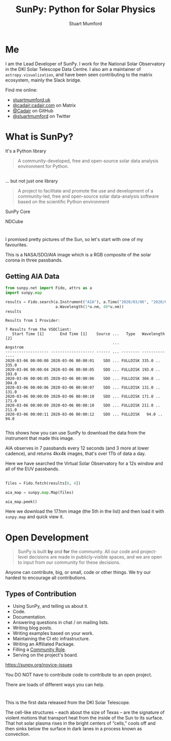 # -*- org-confirm-babel-evaluate: nil -*-
#+REVEAL_ROOT: ./src/reveal.js/
#+REVEAL_INIT_OPTIONS: transition:fade'
#+REVEAL_THEME: simple
#+REVEAL_DEFAULT_SLIDE_BACKGROUND: ./images/background_1.jpg
#+REVEAL_TITLE_SLIDE_BACKGROUND: ./images/background_1.jpg
#+OPTIONS: toc:nil
#+OPTIONS: num:nil
#+REVEAL_EXTRA_CSS: org.css
#+REVEAL_MULTIPLEX_ID: bd48dc06640f14b9
#+REVEAL_MULTIPLEX_SECRET: 15841015407773172823
#+REVEAL_MULTIPLEX_URL: https://reveal-js-multiplex-ccjbegmaii.now.sh:443
#+REVEAL_MULTIPLEX_SOCKETIO_URL: https://cdnjs.cloudflare.com/ajax/libs/socket.io/1.0.6/socket.io.min.js
#+REVEAL_PLUGINS: (notes multiplex highlight)
#+REVEAL_HIGHLIGHT_CSS: https://cdn.jsdelivr.net/gh/highlightjs/cdn-release@9.18.1/build/styles/github.min.css

#+TITLE: SunPy: Python for Solar Physics
#+AUTHOR: Stuart Mumford
#+REVEAL_TITLE_SLIDE: <h3>%t</h3>
#+REVEAL_TITLE_SLIDE: <h4>%a</h4>
#+REVEAL_TITLE_SLIDE: <a href="https://aperio.software"><img style='float: left; width: 30%%; margin-top: 100px; height: 25%%;' src='images/aperio.svg'/></a><a href="https://sheffield.ac.uk"><img style='float: right; width: 30%%; margin-top: 100px; height: 25%%;' src='images/TUOS_Logo_CMYK_Keyline.svg'/></a><a href="https://sunpy.org"><img style='float: right; width: 30%%; margin-top: 100px; height: 25%%; margin-right: 5%%;' src='images/sunpy.svg'/></a>

* Me

I am the Lead Developer of SunPy.
I work for the National Solar Observatory in the DKI Solar Telescope Data Centre.
I also am a maintainer of ~astropy.visualization~, and have been seen contributing to the matrix ecosystem, mainly the Slack bridge.

#+REVEAL_HTML: <div class='left'>

Find me online:

- [[http://stuartmumford.uk][stuartmumford.uk]]
- [[https://matrix.to/#/@cadair:cadair.com][@cadair:cadair.com]] on Matrix
- [[https://github.com/Cadair][@Cadair]] on GitHub
- [[https://twitter.com/stuartmumford][@stuartmumford]] on Twitter

#+REVEAL_HTML: </div>

#+REVEAL_HTML: <div class='right'>

#+attr_html: :width 300px
[[./images/cadair.jpg]]

#+REVEAL_HTML: </div>


* What is SunPy?

It's a Python library
#+BEGIN_QUOTE
A community-developed, free and open-source solar data analysis environment for Python.
#+END_QUOTE


** 

... but not just one library
#+BEGIN_QUOTE
A project to facilitate and promote the use and development of a community-led, free and open-source solar data-analysis software based on the scientific Python environment
#+END_QUOTE

#+REVEAL_HTML: <div class='left'>

#+attr_html: :height 200px
[[./images/sunpy_icon.svg]]

SunPy Core

#+REVEAL_HTML: </div>

#+REVEAL_HTML: <div class='right'>

#+attr_html: :height 175px
[[./images/ndcube.png]]

NDCube

#+REVEAL_HTML: </div>

*** 
  :PROPERTIES:
  :reveal_background: ./images/sunpy_github.png
  :reveal_background_trans: slide
  :reveal_background_position: top
  :END:


# AIA
* 
  :PROPERTIES:
  :reveal_background: ./images/fulldiskmulticolor.jpg
  :reveal_background_trans: slide
  :END:

#+BEGIN_NOTES
I promised pretty pictures of the Sun, so let's start with one of my favourites.

This is a NASA/SDO/AIA image which is a RGB composite of the solar corona in three passbands.
#+END_NOTES

** Getting AIA Data

#+BEGIN_SRC python :session map1 :exports none
import matplotlib
matplotlib.use('Agg')

import matplotlib.pyplot as plt

import astropy.units as u
#+END_SRC


#+BEGIN_SRC python :session map1 :exports both
from sunpy.net import Fido, attrs as a
import sunpy.map

results = Fido.search(a.Instrument("AIA"), a.Time("2020/03/06", "2020/03/06T00:00:11"),
                      a.Wavelength(1*u.nm, 40*u.nm))
results

#+END_SRC

#+RESULTS:
#+begin_example
Results from 1 Provider:

7 Results from the VSOClient:
   Start Time [1]       End Time [1]    Source ...   Type   Wavelength [2]
                                               ...             Angstrom   
------------------- ------------------- ------ ... -------- --------------
2020-03-06 00:00:00 2020-03-06 00:00:01    SDO ... FULLDISK 335.0 .. 335.0
2020-03-06 00:00:04 2020-03-06 00:00:05    SDO ... FULLDISK 193.0 .. 193.0
2020-03-06 00:00:05 2020-03-06 00:00:06    SDO ... FULLDISK 304.0 .. 304.0
2020-03-06 00:00:06 2020-03-06 00:00:07    SDO ... FULLDISK 131.0 .. 131.0
2020-03-06 00:00:09 2020-03-06 00:00:10    SDO ... FULLDISK 171.0 .. 171.0
2020-03-06 00:00:09 2020-03-06 00:00:10    SDO ... FULLDISK 211.0 .. 211.0
2020-03-06 00:00:11 2020-03-06 00:00:12    SDO ... FULLDISK   94.0 .. 94.0

#+end_example

#+begin_notes
This shows how you can use SunPy to download the data from the instrument that made this image.

AIA observes in 7 passbands every 12 seconds (and 3 more at lower cadence), and returns 4kx4k images, that's over 1Tb of data a day.

Here we have searched the Virtual Solar Observatory for a 12s window and all of the EUV passbands.
#+end_notes

** 


#+BEGIN_SRC python :session map1 :results file :exports code
files = Fido.fetch(results[0, 4])

aia_map = sunpy.map.Map(files)

aia_map.peek()
#+END_SRC

#+BEGIN_SRC python :session map1 :results file :exports results
plt.savefig("images/aia_map_1.png", transparent=True)
"images/aia_map_1.png"
#+END_SRC

#+RESULTS:
[[file:images/aia_map_1.png]]

#+begin_notes

Here we download the 17.1nm image (the 5th in the list) and then load it with ~sunpy.map~ and quick view it.
#+end_notes


* Open Development

#+BEGIN_QUOTE
SunPy is built *by* and *for* the community.  All our code and project-level decisions are made in publicly-visible spaces, and we are open to input from our community for these decisions.
#+END_QUOTE

Anyone can contribute, big, or small, code or other things. We try our hardest to encourage all contributions.


** Types of Contribution


#+REVEAL_HTML: <div class='left'>

#+ATTR_REVEAL: :frag (appear)
  * Using SunPy, and telling us about it.
  * Code.
  * Documentation.
  * Answering questions in chat / on mailing lists.
  * Writing blog posts.
  * Writing examples based on your work.
  * Maintaining the CI etc infrastructure.
  * Writing an Affiliated Package.
  * Filling a [[https://sunpy.org/project/roles][Community Role]].
  * Serving on the project's board.

#+REVEAL_HTML: </div>

#+REVEAL_HTML: <div class='right'>

[[./images/sunpy_package_novice.png]]

https://sunpy.org/novice-issues

#+REVEAL_HTML: </div>

#+begin_notes

You DO NOT have to contribute code to contribute to an open project.

There are loads of different ways you can help.

#+end_notes

# DKIST
* 
  :PROPERTIES:
  :reveal_background:
  :reveal_extra_attr: data-background-video="./images/Inouye-First-Light-zoom-loop_FHD-H264.mp4" data-background-video-loop
  :END:

#+BEGIN_NOTES
This is the first data released from the DKI Solar Telescope.

The cell-like structures -- each about the size of Texas -- are the signature of violent motions that transport heat from the inside of the Sun to its surface. That hot solar plasma rises in the bright centers of “cells,” cools off and then sinks below the surface in dark lanes in a process known as convection.
#+END_NOTES
